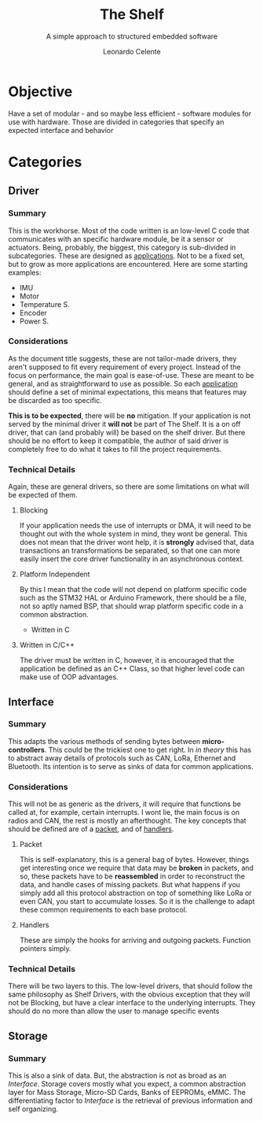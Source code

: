 #+TITLE:The Shelf
#+SUBTITLE: A simple approach to structured embedded software
#+AUTHOR: Leonardo Celente
* Objective
  Have a set of modular - and so maybe less efficient - software modules for use with
  hardware. Those are divided in categories that specify an expected interface and
  behavior
* Categories
** Driver
*** Summary
    This is the workhorse. Most of the code written is an low-level C code that
    communicates with an specific hardware module, be it a sensor or actuators.
    Being, probably, the biggest, this category is sub-divided in subcategories.
    These are designed as _applications_. Not to be a fixed set, but to grow as
    more applications are encountered. Here are some starting examples:
     - IMU
     - Motor
     - Temperature S.
     - Encoder
     - Power S.
*** Considerations
    As the document title suggests, these are not tailor-made drivers, they aren't
    supposed to fit every requirement of every project. Instead of the focus on
    performance, the main goal is ease-of-use. These are meant to be general,
    and as straightforward to use as possible. So each _application_ should define
    a set of minimal expectations, this means that features may be discarded as too
    specific.

   *This is to be expected*, there will be *no* mitigation. If your application is
    not served by the minimal driver it *will not* be part of The Shelf. It is a
    on off driver, that can (and probably will) be based on the shelf driver. But
    there should be no effort to keep it compatible, the author of said driver is
    completely free to do what it takes to fill the project requirements.
*** Technical Details
    Again, these are general drivers, so there are some limitations on what will be
    expected of them.
**** Blocking
     If your application needs the use of interrupts or DMA, it will need to be
     thought out with the whole system in mind, they wont be general. This does
     not mean that the driver wont help, it is *strongly* advised that, data
     transactions an transformations be separated, so that one can more easily
     insert the core driver functionality in an asynchronous context.
**** Platform Independent
     By this I mean that the code will not depend on platform specific code
     such as the STM32 HAL or Arduino Framework, there should be a file, not
     so aptly named BSP, that should wrap platform specific code in a common
     abstraction.
     - Written in C
**** Written in C/C++
     The driver must be written in C, however, it is encouraged that the
     application be defined as an C++ Class, so that higher level code can
     make use of OOP advantages.
** Interface
*** Summary
    This adapts the various methods of sending bytes between *micro-controllers*.
    This could be the trickiest one to get right. In /in theory/ this has to
    abstract away details of protocols such as CAN, LoRa, Ethernet and Bluetooth.
    Its intention is to serve as sinks of data for common applications.
*** Considerations
    This will not be as generic as the drivers, it will require that functions
    be called at, for example, certain interrupts. I wont lie, the main focus is
    on radios and CAN, the rest is mostly an afterthought. The key concepts that
    should be defined are of a _packet_, and of _handlers_.
**** Packet
     This is self-explanatory, this is a general bag of bytes. However, things get
     interesting once we require that data may be *broken* in packets, and so, these
     packets have to be *reassembled* in order to reconstruct the data, and handle
     cases of missing packets. But what happens if you simply add all this protocol
     abstraction on top of something like LoRa or even CAN, you start to accumulate
     losses. So it is the challenge to adapt these common requirements to each
     base protocol.
**** Handlers
     These are simply the hooks for arriving and outgoing packets. Function pointers
     simply.
*** Technical Details
    There will be two layers to this. The low-level drivers, that should follow
    the same philosophy as Shelf Drivers, with the obvious exception that they
    will not be Blocking, but have a clear interface to the underlying interrupts.
    They should do no more than allow the user to manage specific events
** Storage
*** Summary
    This is also a sink of data. But, the abstraction is not as broad as an [[Interface]].
    Storage covers mostly what you expect, a common abstraction layer for Mass Storage,
    Micro-SD Cards, Banks of EEPROMs, eMMC. The differentiating factor to [[Interface]] is
    the retrieval of previous information and self organizing.  


  
